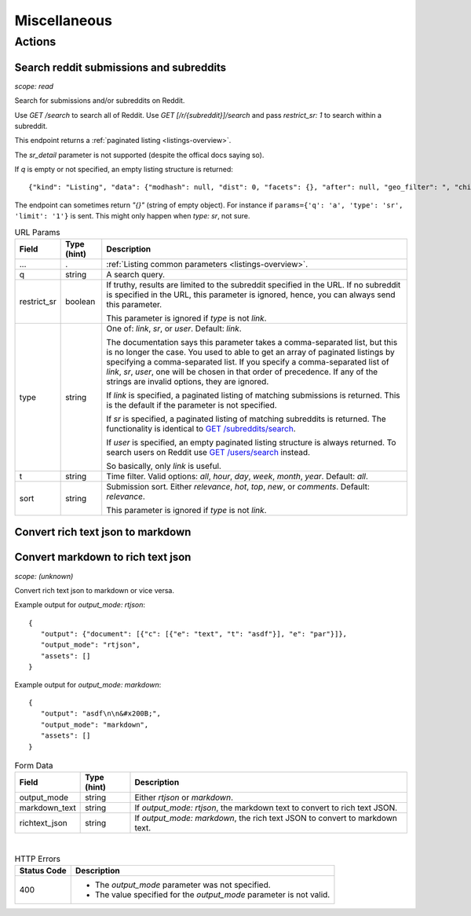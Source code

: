 
Miscellaneous
=============

Actions
-------

Search reddit submissions and subreddits
~~~~~~~~~~~~~~~~~~~~~~~~~~~~~~~~~~~~~~~~

.. http:get:: [/r/{subreddit}]/search

*scope: read*

Search for submissions and/or subreddits on Reddit.

Use `GET /search` to search all of Reddit.
Use `GET [/r/{subreddit}]/search` and pass `restrict_sr: 1` to search within a subreddit.

This endpoint returns a :ref:`paginated listing <listings-overview>`.

The `sr_detail` parameter is not supported (despite the offical docs saying so).

If `q` is empty or not specified, an empty listing structure is returned::

   {"kind": "Listing", "data": {"modhash": null, "dist": 0, "facets": {}, "after": null, "geo_filter": ", "children": [], "before": null}}

The endpoint can sometimes return `"{}"` (string of empty object). For instance if
``params={'q': 'a', 'type': 'sr', 'limit': '1'}`` is sent.
This might only happen when `type: sr`, not sure.

.. csv-table:: URL Params
   :header: "Field","Type (hint)","Description"
   :escape: \

   "...",".",":ref:`Listing common parameters <listings-overview>`."
   "q","string","A search query."
   "restrict_sr","boolean","If truthy, results are limited to the subreddit
   specified in the URL. If no subreddit is specified in the URL, this parameter
   is ignored, hence, you can always send this parameter.

   This parameter is ignored if `type` is not `link`."
   "type","string","One of: `link`, `sr`, or `user`. Default: `link`.

   The documentation says this parameter takes a comma-separated list, but this is no longer the case.
   You used to able to get an array of paginated listings by specifying a comma-separated list.
   If you specify a comma-separated list of `link`, `sr`, `user`, one will be chosen in that order of
   precedence. If any of the strings are invalid options, they are ignored.

   If `link` is specified, a paginated listing of matching submissions is returned.
   This is the default if the parameter is not specified.

   If `sr` is specified, a paginated listing of matching subreddits is returned.
   The functionality is identical to `GET /subreddits/search <subreddit_search_subreddits>`_.

   If `user` is specified, an empty paginated listing structure is always returned.
   To search users on Reddit use `GET /users/search <user_search_users>`_ instead.

   So basically, only `link` is useful.
   "
   "t","string","Time filter. Valid options: `all`, `hour`, `day`, `week`, `month`, `year`. Default: `all`."
   "sort","string","Submission sort. Either `relevance`, `hot`, `top`, `new`, or `comments`. Default: `relevance`.

   This parameter is ignored if `type` is not `link`."


Convert rich text json to markdown
~~~~~~~~~~~~~~~~~~~~~~~~~~~~~~~~~~

Convert markdown to rich text json
~~~~~~~~~~~~~~~~~~~~~~~~~~~~~~~~~~

.. http:post:: /api/convert_rte_body_format

*scope: (unknown)*

Convert rich text json to markdown or vice versa.

Example output for `output_mode: rtjson`::

   {
      "output": {"document": [{"c": [{"e": "text", "t": "asdf"}], "e": "par"}]},
      "output_mode": "rtjson",
      "assets": []
   }

Example output for `output_mode: markdown`::

   {
      "output": "asdf\n\n&#x200B;",
      "output_mode": "markdown",
      "assets": []
   }

.. csv-table:: Form Data
   :header: "Field","Type (hint)","Description"
   :escape: \

   "output_mode","string","Either `rtjson` or `markdown`."
   "markdown_text","string","If `output_mode: rtjson`, the markdown text to convert to rich text JSON."
   "richtext_json","string","If `output_mode: markdown`, the rich text JSON to convert to markdown text."

|

.. csv-table:: HTTP Errors
   :header: "Status Code","Description"
   :escape: \

   "400","* The `output_mode` parameter was not specified.

   * The value specified for the `output_mode` parameter is not valid."
